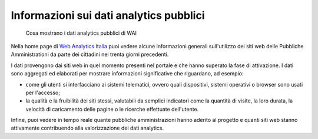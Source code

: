 Informazioni sui dati analytics pubblici
----------------------------------------

.. highlights::

   Cosa mostrano i dati analytics pubblici di WAI

Nella home page di `Web Analytics Italia <https://webanalytics.italia.it>`_
puoi vedere alcune informazioni generali sull'utilizzo dei siti web
delle Pubbliche Amministrationi da parte dei cittadini
nei trenta giorni precedenti.

I dati provengono dai siti web in quel momento presenti
nel portale e che hanno superato la fase di attivazione.
I dati sono aggregati ed elaborati per mostrare informazioni
significative che riguardano, ad esempio:

- come gli utenti si interfacciano ai sistemi telematici,
  ovvero quali dispositivi, sistemi operativi o browser
  sono usati per l'accesso;

- la qualità e la fruibilità dei siti stessi,
  valutabili da semplici indicatori come la quantità di visite,
  la loro durata, la velocità di caricamento delle pagine o le ricerche
  effettuate dell'utente.

Infine, puoi vedere in tempo reale quante pubbliche amministrazioni
hanno aderito al progetto e quanti siti web stanno
attivamente contribuendo alla valorizzazione dei dati
analytics.
